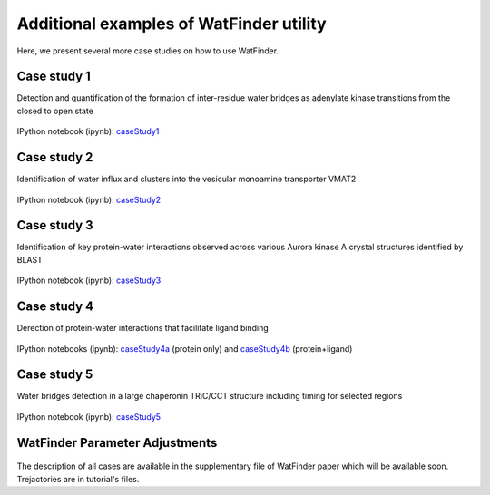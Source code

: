 .. _watfinder_tutorial:

Additional examples of WatFinder utility
===============================================================================

.. _caseStudy1: ../watfinder_tutorial/ipynb_file/caseStudy1.ipynb
.. _caseStudy2: ../watfinder_tutorial/ipynb_file/caseStudy2.ipynb
.. _caseStudy3: ../watfinder_tutorial/ipynb_file/caseStudy3.ipynb
.. _caseStudy4a: ../watfinder_tutorial/ipynb_file/caseStudy4a.ipynb
.. _caseStudy4b: ../watfinder_tutorial/ipynb_file/caseStudy4b.ipynb
.. _caseStudy5: ../watfinder_tutorial/ipynb_file/caseStudy5.ipynb
.. _caseStudy6: ../watfinder_tutorial/ipynb_file/caseStudy6.ipynb


Here, we present several more case studies on how to use WatFinder.

Case study 1
-------------------------------------------------------------------------------

Detection and quantification of the formation of inter-residue water
bridges as adenylate kinase transitions from the closed to open state

.. figure:: images/caseStudy1.jpg
   :scale: 40 %


IPython notebook (ipynb): caseStudy1_


Case study 2
-------------------------------------------------------------------------------

Identification of water influx and clusters into the vesicular monoamine
transporter VMAT2

.. figure:: images/caseStudy2.jpg
   :scale: 40 %

IPython notebook (ipynb): caseStudy2_


Case study 3
-------------------------------------------------------------------------------

Identification of key protein-water interactions observed across various
Aurora kinase A crystal structures identified by BLAST

.. figure:: images/caseStudy3.jpg
   :scale: 40 %


IPython notebook (ipynb): caseStudy3_


Case study 4
-------------------------------------------------------------------------------

Derection of protein-water interactions that facilitate ligand binding

.. figure:: images/caseStudy4.jpg
   :scale: 40 %


IPython notebooks (ipynb): caseStudy4a_ (protein only) and caseStudy4b_ (protein+ligand)


Case study 5
-------------------------------------------------------------------------------

Water bridges detection in a large chaperonin TRiC/CCT structure
including timing for selected regions


.. figure:: images/caseStudy5.jpg
   :scale: 40 %


IPython notebook (ipynb): caseStudy5_



WatFinder Parameter Adjustments
-------------------------------------------------------------------------------


.. figure:: images/caseStudy6.jpg
   :scale: 40 %



The description of all cases are available in the supplementary file of WatFinder paper which
will be available soon. Trejactories are in tutorial's files.
